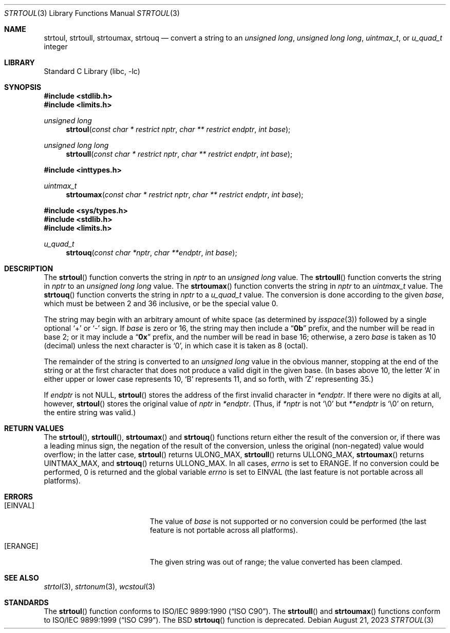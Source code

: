 .\" Copyright (c) 1990, 1991, 1993
.\"	The Regents of the University of California.  All rights reserved.
.\"
.\" This code is derived from software contributed to Berkeley by
.\" Chris Torek and the American National Standards Committee X3,
.\" on Information Processing Systems.
.\"
.\" Redistribution and use in source and binary forms, with or without
.\" modification, are permitted provided that the following conditions
.\" are met:
.\" 1. Redistributions of source code must retain the above copyright
.\"    notice, this list of conditions and the following disclaimer.
.\" 2. Redistributions in binary form must reproduce the above copyright
.\"    notice, this list of conditions and the following disclaimer in the
.\"    documentation and/or other materials provided with the distribution.
.\" 3. Neither the name of the University nor the names of its contributors
.\"    may be used to endorse or promote products derived from this software
.\"    without specific prior written permission.
.\"
.\" THIS SOFTWARE IS PROVIDED BY THE REGENTS AND CONTRIBUTORS ``AS IS'' AND
.\" ANY EXPRESS OR IMPLIED WARRANTIES, INCLUDING, BUT NOT LIMITED TO, THE
.\" IMPLIED WARRANTIES OF MERCHANTABILITY AND FITNESS FOR A PARTICULAR PURPOSE
.\" ARE DISCLAIMED.  IN NO EVENT SHALL THE REGENTS OR CONTRIBUTORS BE LIABLE
.\" FOR ANY DIRECT, INDIRECT, INCIDENTAL, SPECIAL, EXEMPLARY, OR CONSEQUENTIAL
.\" DAMAGES (INCLUDING, BUT NOT LIMITED TO, PROCUREMENT OF SUBSTITUTE GOODS
.\" OR SERVICES; LOSS OF USE, DATA, OR PROFITS; OR BUSINESS INTERRUPTION)
.\" HOWEVER CAUSED AND ON ANY THEORY OF LIABILITY, WHETHER IN CONTRACT, STRICT
.\" LIABILITY, OR TORT (INCLUDING NEGLIGENCE OR OTHERWISE) ARISING IN ANY WAY
.\" OUT OF THE USE OF THIS SOFTWARE, EVEN IF ADVISED OF THE POSSIBILITY OF
.\" SUCH DAMAGE.
.\"
.\"     @(#)strtoul.3	8.1 (Berkeley) 6/4/93
.\"
.Dd August 21, 2023
.Dt STRTOUL 3
.Os
.Sh NAME
.Nm strtoul , strtoull , strtoumax , strtouq
.Nd "convert a string to an"
.Vt "unsigned long" , "unsigned long long" , uintmax_t ,
or
.Vt u_quad_t
integer
.Sh LIBRARY
.Lb libc
.Sh SYNOPSIS
.In stdlib.h
.In limits.h
.Ft "unsigned long"
.Fn strtoul "const char * restrict nptr" "char ** restrict endptr" "int base"
.Ft "unsigned long long"
.Fn strtoull "const char * restrict nptr" "char ** restrict endptr" "int base"
.In inttypes.h
.Ft uintmax_t
.Fn strtoumax "const char * restrict nptr" "char ** restrict endptr" "int base"
.In sys/types.h
.In stdlib.h
.In limits.h
.Ft u_quad_t
.Fn strtouq "const char *nptr" "char **endptr" "int base"
.Sh DESCRIPTION
The
.Fn strtoul
function
converts the string in
.Fa nptr
to an
.Vt "unsigned long"
value.
The
.Fn strtoull
function
converts the string in
.Fa nptr
to an
.Vt "unsigned long long"
value.
The
.Fn strtoumax
function
converts the string in
.Fa nptr
to an
.Vt uintmax_t
value.
The
.Fn strtouq
function
converts the string in
.Fa nptr
to a
.Vt u_quad_t
value.
The conversion is done according to the given
.Fa base ,
which must be between 2 and 36 inclusive,
or be the special value 0.
.Pp
The string may begin with an arbitrary amount of white space
(as determined by
.Xr isspace 3 )
followed by a single optional
.Ql +
or
.Ql -
sign.
If
.Fa base
is zero or 16,
the string may then include a
.Dq Li 0b
prefix, and the number will be read in base 2; or it may include a
.Dq Li 0x
prefix,
and the number will be read in base 16; otherwise, a zero
.Fa base
is taken as 10 (decimal) unless the next character is
.Ql 0 ,
in which case it is taken as 8 (octal).
.Pp
The remainder of the string is converted to an
.Vt "unsigned long"
value in the obvious manner,
stopping at the end of the string
or at the first character that does not produce a valid digit
in the given base.
(In bases above 10, the letter
.Ql A
in either upper or lower case
represents 10,
.Ql B
represents 11, and so forth, with
.Ql Z
representing 35.)
.Pp
If
.Fa endptr
is not
.Dv NULL ,
.Fn strtoul
stores the address of the first invalid character in
.Fa *endptr .
If there were no digits at all, however,
.Fn strtoul
stores the original value of
.Fa nptr
in
.Fa *endptr .
(Thus, if
.Fa *nptr
is not
.Ql \e0
but
.Fa **endptr
is
.Ql \e0
on return, the entire string was valid.)
.Sh RETURN VALUES
The
.Fn strtoul ,
.Fn strtoull ,
.Fn strtoumax
and
.Fn strtouq
functions
return either the result of the conversion
or, if there was a leading minus sign,
the negation of the result of the conversion,
unless the original (non-negated) value would overflow;
in the latter case,
.Fn strtoul
returns
.Dv ULONG_MAX ,
.Fn strtoull
returns
.Dv ULLONG_MAX ,
.Fn strtoumax
returns
.Dv UINTMAX_MAX ,
and
.Fn strtouq
returns
.Dv ULLONG_MAX .
In all cases,
.Va errno
is set to
.Er ERANGE .
If no conversion could be performed, 0 is returned and
the global variable
.Va errno
is set to
.Er EINVAL
(the last feature is not portable across all platforms).
.Sh ERRORS
.Bl -tag -width Er
.It Bq Er EINVAL
The value of
.Fa base
is not supported or
no conversion could be performed
(the last feature is not portable across all platforms).
.It Bq Er ERANGE
The given string was out of range; the value converted has been clamped.
.El
.Sh SEE ALSO
.Xr strtol 3 ,
.Xr strtonum 3 ,
.Xr wcstoul 3
.Sh STANDARDS
The
.Fn strtoul
function
conforms to
.St -isoC .
The
.Fn strtoull
and
.Fn strtoumax
functions
conform to
.St -isoC-99 .
The
.Bx
.Fn strtouq
function is deprecated.
